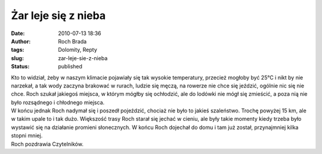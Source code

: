 Żar leje się z nieba
####################
:date: 2010-07-13 18:36
:author: Roch Brada
:tags: Dolomity, Repty
:slug: zar-leje-sie-z-nieba
:status: published

| Kto to widział, żeby w naszym klimacie pojawiały się tak wysokie temperatury, przecież mogłoby być 25°C i nikt by nie narzekał, a tak wody zaczyna brakować w rurach, ludzie się męczą, na rowerze nie chce się jeździć, ogólnie nic się nie chce. Roch szukał jakiegoś miejsca, w którym mógłby się ochłodzić, ale do lodówki nie mógł się zmieścić, a poza nią nie było rozsądnego i chłodnego miejsca.
| W końcu jednak Roch nadymał się i poszedł pojeździć, chociaż nie było to jakieś szaleństwo. Trochę powyżej 15 km, ale w takim upale to i tak dużo. Większość trasy Roch starał się jechać w cieniu, ale były takie momenty kiedy trzeba było wystawić się na działanie promieni słonecznych. W końcu Roch dojechał do domu i tam już został, przynajmniej kilka stopni mniej.
| Roch pozdrawia Czytelników.
